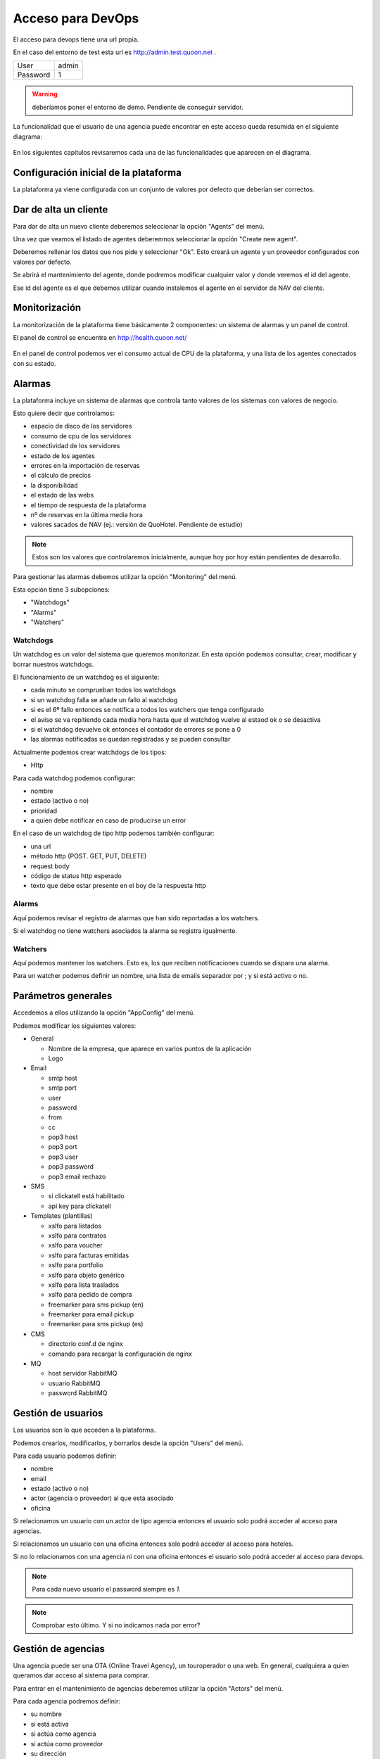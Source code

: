 .. QuoOn user manual documentation master file, created by
   sphinx-quickstart on Tue Dec  5 09:46:59 2017.
   You can adapt this file completely to your liking, but it should at least
   contain the root `toctree` directive.

Acceso para DevOps
=============================================

El acceso para devops tiene una url propia.

En el caso del entorno de test esta url es http://admin.test.quoon.net .

========  =====
User      admin
Password  1
========  =====

.. warning:: deberíamos poner el entorno de demo. Pendiente de conseguir servidor.


La funcionalidad que el usuario de una agencia puede encontrar en este acceso queda resumida en el siguiente diagrama:

.. figure:: /_static/img/backoffice/back03.png
   :align: center
   :figwidth: 600px

En los siguientes capítulos revisaremos cada una de las funcionalidades que aparecen en el diagrama.


Configuración inicial de la plataforma
--------------------------------------

La plataforma ya viene configurada con un conjunto de valores por defecto que deberían ser correctos.


Dar de alta un cliente
---------------------------


Para dar de alta un nuevo cliente deberemos seleccionar la opción "Agents" del menú.

Una vez que veamos el listado de agentes deberemnos seleccionar la opción "Create new agent".

Deberemos rellenar los datos que nos pide y seleccionar "Ok". Esto creará un agente y un proveedor configurados con valores por defecto.

Se abrirá el mantenimiento del agente, donde podremos modificar cualquier valor y donde veremos el id del agente.

Ese id del agente es el que debemos utilizar cuando instalemos el agente en el servidor de NAV del cliente.


.. _target_monitor:

Monitorización
---------------------------

La monitorización de la plataforma tiene básicamente 2 componentes: un sistema de alarmas y un panel de control.

El panel de control se encuentra en http://health.quoon.net/


.. figure:: /_static/img/backoffice/mon01.png
   :align: center
   :figwidth: 600px

En el panel de control podemos ver el consumo actual de CPU de la plataforma, y una lista de los agentes conectados con su estado.


Alarmas
---------------------------

La plataforma incluye un sistema de alarmas que controla tanto valores de los sistemas con valores de negocio.

Esto quiere decir que controlamos:

- espacio de disco de los servidores
- consumo de cpu de los servidores
- conectividad de los servidores
- estado de los agentes
- errores en la importación de reservas
- el cálculo de precios
- la disponibilidad
- el estado de las webs
- el tiempo de respuesta de la plataforma
- nº de reservas en la última media hora
- valores sacados de NAV (ej.: versión de QuoHotel. Pendiente de estudio)

.. note:: Estos son los valores que controlaremos inicialmente, aunque hoy por hoy están pendientes de desarrollo.

Para gestionar las alarmas debemos utilizar la opción "Monitoring" del menú.

Esta opción tiene 3 subopciones:

- "Watchdogs"
- "Alarms"
- "Watchers"

Watchdogs
~~~~~~~~~

Un watchdog es un valor del sistema que queremos monitorizar. En esta opción podemos consultar, crear, modificar y borrar nuestros watchdogs.

El funcionamiento de un watchdog es el siguiente:

- cada minuto se comprueban todos los watchdogs
- si un watchdog falla se añade un fallo al watchdog
- si es el 6º fallo entonces se notifica a todos los watchers que tenga configurado
- el aviso se va repitiendo cada media hora hasta que el watchdog vuelve al estaod ok o se desactiva
- si el watchdog devuelve ok entonces el contador de errores se pone a 0
- las alarmas notificadas se quedan registradas y se pueden consultar

Actualmente podemos crear watchdogs de los tipos:

- Http

Para cada watchdog podemos configurar:

- nombre
- estado (activo o no)
- prioridad
- a quien debe notificar en caso de producirse un error

En el caso de un watchdog de tipo http podemos también configurar:

- una url
- método http (POST. GET, PUT, DELETE)
- request body
- código de status http esperado
- texto que debe estar presente en el boy de la respuesta http

Alarms
~~~~~~

Aquí podemos revisar el registro de alarmas que han sido reportadas a los watchers.

Si el watchdog no tiene watchers asociados la alarma se registra igualmente.


Watchers
~~~~~~~~

Aquí podemos mantener los watchers. Esto es, los que reciben notificaciones cuando se dispara una alarma.

Para un watcher podemos definir un nombre, una lista de emails separador por ; y si está activo o no.


Parámetros generales
--------------------

Accedemos a ellos utilizando la opción "AppConfig" del menú.

Podemos modificar los siguientes valores:

- General

  - Nombre de la empresa, que aparece en varios puntos de la aplicación
  - Logo

- Email

  - smtp host
  - smtp port
  - user
  - password
  - from
  - cc
  - pop3 host
  - pop3 port
  - pop3 user
  - pop3 password
  - pop3 email rechazo

- SMS

  - si clickatell está habilitado
  - api key para clickatell

- Templates (plantillas)

  - xslfo para listados
  - xslfo para contratos
  - xslfo para voucher
  - xslfo para facturas emitidas
  - xslfo para portfolio
  - xslfo para objeto genérico
  - xslfo para lista traslados
  - xslfo para pedido de compra
  - freemarker para sms pickup (en)
  - freemarker para email pickup
  - freemarker para sms pickup (es)

- CMS

  - directorio conf.d de nginx
  - comando para recargar la configuración de nginx

- MQ

  - host servidor RabbitMQ
  - usuario RabbitMQ
  - password RabbitMQ




Gestión de usuarios
-------------------

Los usuarios son lo que acceden a la plataforma.

Podemos crearlos, modificarlos, y borrarlos desde la opción "Users" del menú.

Para cada usuario podemos definir:

- nombre
- email
- estado (activo o no)
- actor (agencia o proveedor) al que está asociado
- oficina

Si relacionamos un usuario con un actor de tipo agencia entonces el usuario solo podrá acceder al acceso para agencias.

Si relacionamos un usuario con una oficina entonces solo podrá acceder al acceso para hoteles.

Si no lo relacionamos con una agencia ni con una oficina entonces el usuario solo podrá acceder al acceso para devops.

.. note:: Para cada nuevo usuario el password siempre es `1`.

.. note:: Comprobar esto último. Y si no indicamos nada por error?


Gestión de agencias
-------------------

Una agencia puede ser una OTA (Online Travel Agency), un touroperador o una web. En general, cualquiera a quien queramos dar acceso al sistema para comprar.

Para entrar en el mantenimiento de agencias deberemos utilizar la opción "Actors" del menú.

Para cada agencia podremos definir:

- su nombre
- si está activa
- si actúa como agencia
- si actúa como proveedor
- su dirección
- su NIF
- su email
- comentarios
- moneda

Es importante el tema de la moneda. A una agencia siempre le damos los precios en su moneda.

Como el mantenimiento del cambion de monedas es único, en el caso de la plataforma compartida no podemos calcular precios en una moneda distinta a la del contrato. Esto significa que debemos crear contratos en la moneda de la agencia o, si eso no sucede, no podrá comprar ese producto

Esta restricción no existe si contratamos la plataforma en modo dedicado.

Credenciales XML
----------------

Para que una agencia pueda acceder al sistema por xml, en cualquiera de las modalidades, necesita una credenciales.

Estas credenciales las gestionamos desde la opción "Tokens for XML" del menú.

Aquí podemos activar y/o desactivar tokens, así como crear nuevos tokens.

Para crear un token deberemos proporcionar:

- un usuario (que aparecerá en todas las reservas)
- una agencia (un actor)
- un hotel (si queremos restringir el acceso con estas credenciales a un hotel concreto)

El id del token es el que debe utilizar la agencia para consumir nuestro XML.


Gestión de agentes
------------------

Los agentes se corresponden con las aplicaciones que instalamos en los servidores de QuoHotel, en forma de servicio de Windows, y que se encargan de la sincronización entre QuoHotel y la plataforma QuoOn.

En la opción "Agents" del backoffice podemos consultar los agentes que hems dado de alta, crear nuevos agentes o eliminarlos de la plataforma.

Para cada agente podemos definir:

- Un nombre (que nos resulte cómodo, para identificarlo)
- Si está activo o no
- Un password
- Una oficina asociada
- Servidor MQ
- Cola para subida
- Cola para bajada
- Usuario del servidor MQ
- Password del servidor MQ
- Listado de urls de navision, indicando para cada url
  - Proveedor asociado
  - Url del servicio web de QuoHotel
  - Nombre, que nos resulte cómodo para indentificar este servidor de QuoHotel
  - Usuario de Nav
  - Password de Nav
  - Dominio de Nav
- Emails (lista separada por comas) a quien notificar cuando se produzca un error

En cada agente podremos ver también información relativa a su funcionamiento:

- Fecha y hora del último mensaje enviado
- Fecha y hora del último mensaje recibido
- Estado de la cola de subida
- Estado de la cola de bajada
- Último error de la cola de subida
- Último error de la cola de bajada


Recordar que podemos controlar el estado de los agentes en http://health.quoon.net y que están conectados con el sistema de alarmas de la plataforma, que nos avisa cuando hay problemas con algún agente.


Codificación general
--------------------

En este apartado podemos mantener algunos maestros que son comunes a tdos los usuarios de la plataforma.

Categorías de hotel
~~~~~~~~~~~~~~~~~~~

Las categorías de los hoteles: 1 estrella, 2 estrellas, ...

Podemos encontrarlas en la opción "Coding -> Categories" del menú.

Para cada categoría podemos indicar un código y un nombre (multiidioma).


Códigos de habitación
~~~~~~~~~~~~~~~~~~~~~

Los tipos de habitación: doble, doble vista mar, suite, ...

Podemos encontrarlos en la opción "Coding -> Room Codes" del menú.

Para cada tipo de habitación podemos indicar un código y un nombre (multiidioma).

Recordar que aquí definimos únicamente la descripción del tipo de habitación y que luego cada hotel define sus propios tipos de habitación con sus particularidades (ocupaciones máximas, descripción extendida, etc).


Códigos de régimen
~~~~~~~~~~~~~~~~~~

Los tipos de régimen: solo alojamiento, media pensión, pensión completa, ...

Podemos encontrarlos en la opción "Coding -> Board Codes" del menú.

Para cada tipo de régimen podemos indicar un código y un nombre (multiidioma).

Cada hotel puede luego definir sus propios tipos de régimen, a los que habŕa que asignar uno de estos códigos, extendiéndolos al proporcionar una descripción detallada de lo que incluye cada régimen alimenticio.

Consulta reservas
-----------------

<<<<<<< HEAD
Otros
-----
=======
Como administradores de la plataforma podemos consultar las reservas que se han confirmado en el sistema.

Podemos hacerlo desde la opción "Bookings" del menú.

Desde aquí podemos también consultar disponibilidad y precios, confirmar reservas, consultarlas y cancelarlas.
>>>>>>> 5533008342ab56a2b8a685a37aca6bb5019154c9
